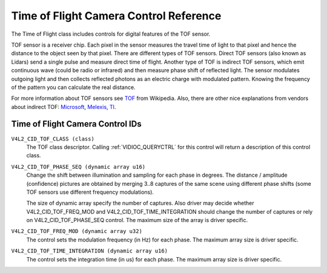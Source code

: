 .. SPDX-License-Identifier: GFDL-1.1-no-invariants-or-later

.. _tof-controls:

***************************************
Time of Flight Camera Control Reference
***************************************

The Time of Flight class includes controls for digital features
of the TOF sensor.

TOF sensor is a receiver chip. Each pixel in the sensor measures the travel time
of light to that pixel and hence the distance to the object seen by that pixel.
There are different types of TOF sensors. Direct TOF sensors (also known
as Lidars) send a single pulse and measure direct time of flight.
Another type of TOF is indirect TOF sensors, which emit continuous wave
(could be radio or infrared) and then measure phase shift of reflected light.
The sensor modulates outgoing light and then collects reflected photons
as an electric charge with modulated pattern. Knowing the frequency of
the pattern you can calculate the real distance.

For more information about TOF sensors see
`TOF <https://en.wikipedia.org/wiki/Time-of-flight_camera>`__ from Wikipedia.
Also, there are other nice explanations from vendors about indirect TOF:
`Microsoft <https://devblogs.microsoft.com/azure-depth-platform/understanding-indirect-tof-depth-sensing/>`__,
`Melexis <https://media.melexis.com/-/media/files/documents/application-notes/time-of-flight-basics-application-note-melexis.pdf>`__,
`TI <https://www.ti.com/lit/wp/sloa190b/sloa190b.pdf?ts=1657842732275&ref_url=https%253A%252F%252Fwww.google.com%252F>`__.

.. _tof-control-id:

Time of Flight Camera Control IDs
=================================

``V4L2_CID_TOF_CLASS (class)``
    The TOF class descriptor. Calling :ref:`VIDIOC_QUERYCTRL` for
    this control will return a description of this control class.

``V4L2_CID_TOF_PHASE_SEQ (dynamic array u16)``
    Change the shift between illumination and sampling for each phase
    in degrees. The distance / amplitude (confidence) pictures are obtained
    by merging 3..8 captures of the same scene using different phase shifts
    (some TOF sensors use different frequency modulations).

    The size of dynamic array specify the number of captures.
    Also driver may decide whether V4L2_CID_TOF_FREQ_MOD and
    V4L2_CID_TOF_TIME_INTEGRATION should change the number
    of captures or rely on V4L2_CID_TOF_PHASE_SEQ control.
    The maximum size of the array is driver specific.

``V4L2_CID_TOF_FREQ_MOD (dynamic array u32)``
    The control sets the modulation frequency (in Hz) for each phase.
    The maximum array size is driver specific.

``V4L2_CID_TOF_TIME_INTEGRATION (dynamic array u16)``
    The control sets the integration time (in us) for each phase.
    The maximum array size is driver specific.
